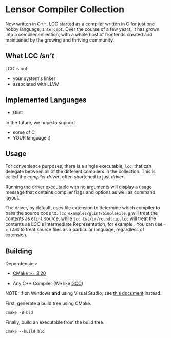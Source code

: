 #+created: <2022-08-01 Mon>

* Lensor Compiler Collection

Now written in C++, LCC started as a compiler written in C for just one hobby language, ~Intercept~. Over the course of a few years, it has grown into a compiler collection, with a whole host of frontends created and maintained by the growing and thriving community.

** What LCC /Isn't/

LCC is not:
- your system's linker
- associated with LLVM

** Implemented Languages

- Glint

In the future, we hope to support

- some of C
- YOUR language :)

** Usage

For convenience purposes, there is a single executable, ~lcc~, that can delegate between all of the different compilers in the collection. This is called the /compiler driver/, often shortened to just /driver/.

Running the driver executable with no arguments will display a usage message that contains compiler flags and options as well as command layout.

The driver, by default, uses file extension to determine which compiler to pass the source code to. ~lcc examples/glint/SimpleFile.g~ will treat the contents as ~Glint~ source, while ~lcc tst/ir/roundtrip.lcc~ will treat the contents as LCC's Intermediate Representation, for example . You can use ~-x LANG~ to treat source files as a particular language, regardless of extension.

** Building

Dependencies:

- [[https://cmake.org/][CMake >= 3.20]]

- Any C++ Compiler (We like [[https://gcc.gnu.org/][GCC]])

NOTE: If on Windows *and* using Visual Studio, see [[file:docs/VISUAL_STUDIO.org][this document]] instead.

First, generate a build tree using CMake.
#+begin_src shell
  cmake -B bld
#+end_src

Finally, build an executable from the build tree.
#+begin_src shell
  cmake --build bld
#+end_src
